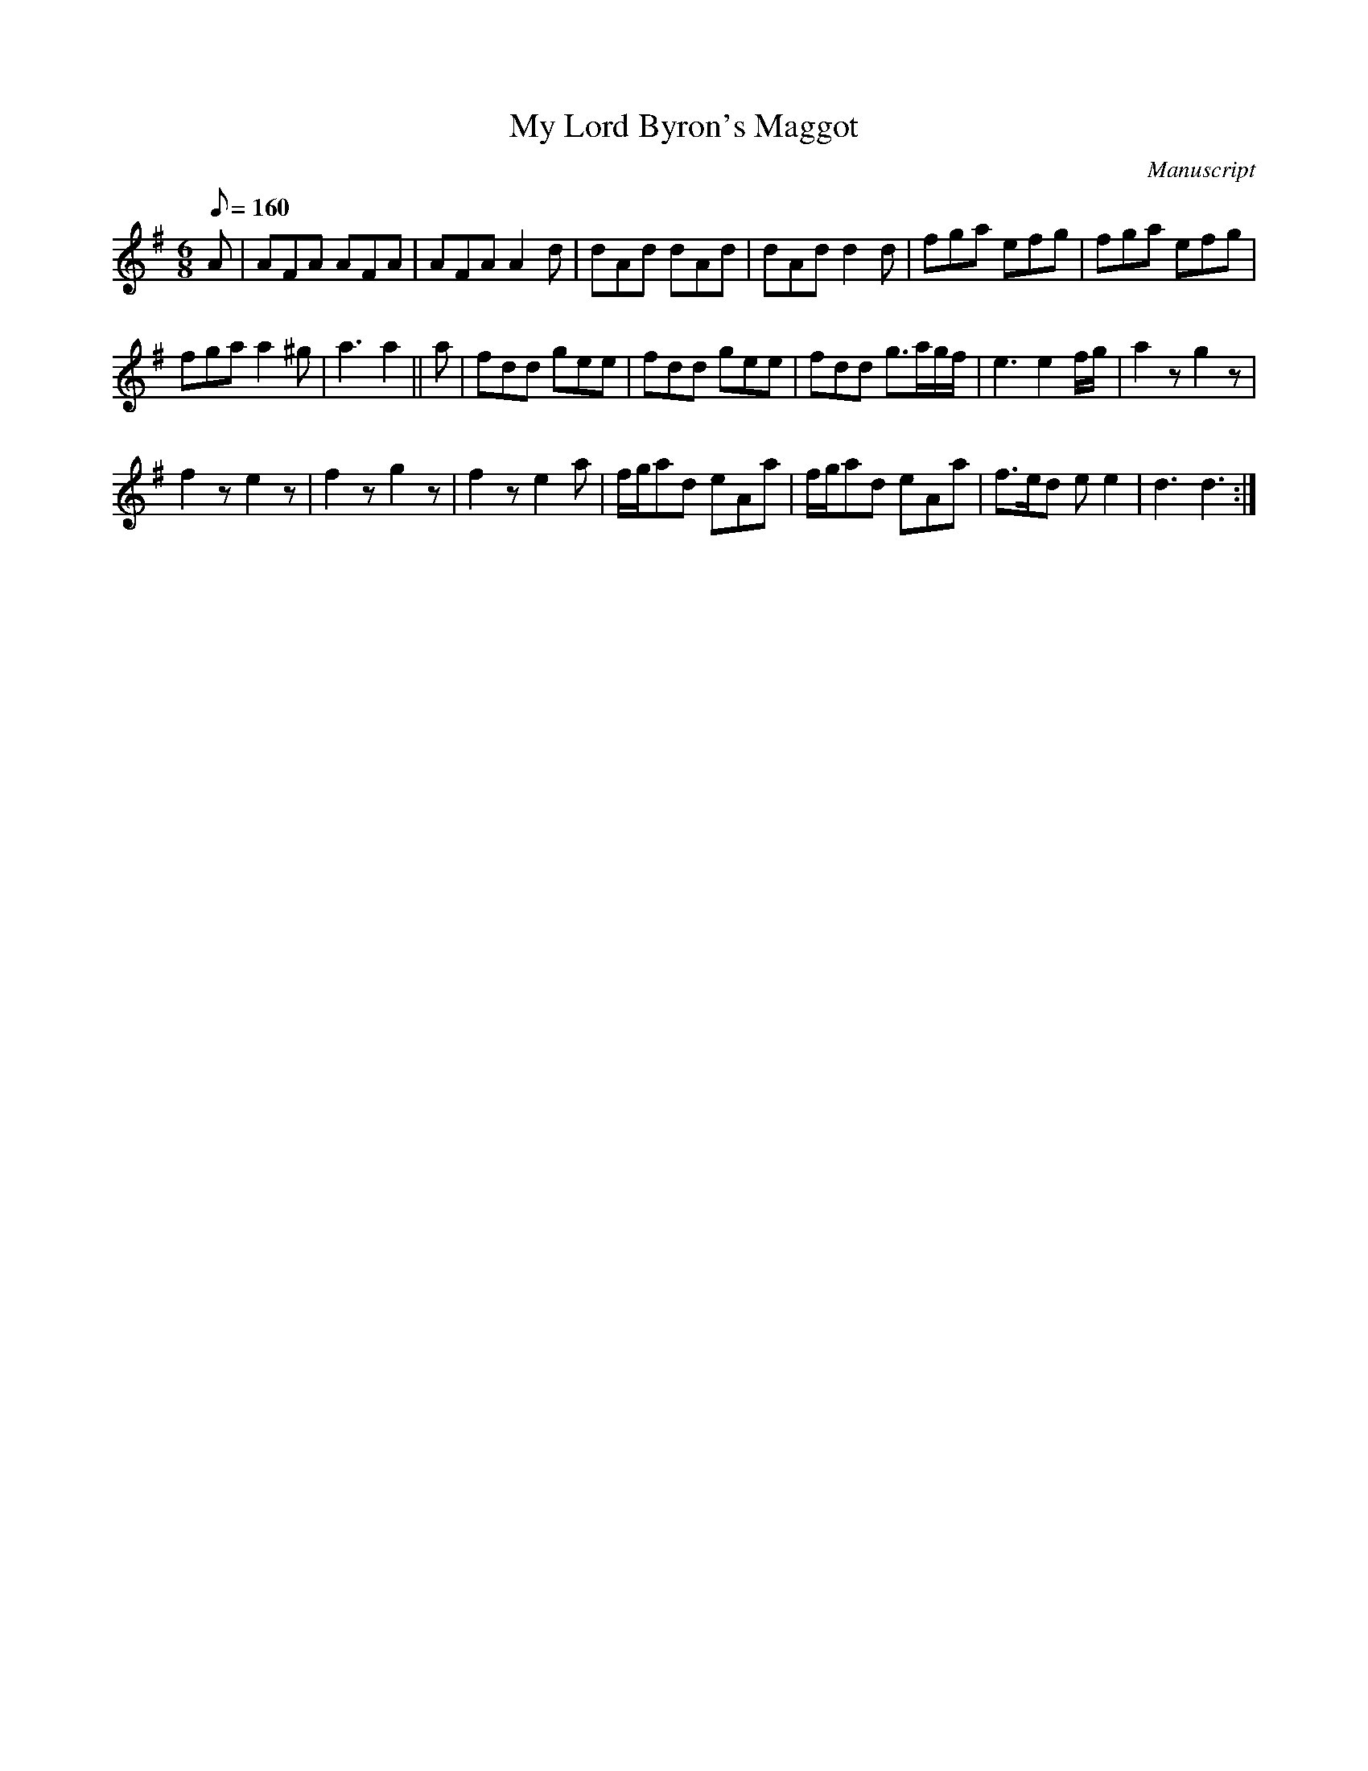 X: 119
T: My Lord Byron's Maggot
M:6/8
L:1/8
Q:160
S:Playford
O:Manuscript
A:English
K:G
A |\
AFA AFA | AFA A2 d | dAd dAd | dAd d2 d | fga efg | fga efg |
fga a2 ^g | a3 a2 || a | fdd gee | fdd gee | fdd g>ag/f/ | e3 e2f/g/ | a2z g2z |
f2z e2z | f2z g2z | f2z e2a | f/g/ad eAa | f/g/ad eAa | f>ed e e2 | d3 d3 :|
